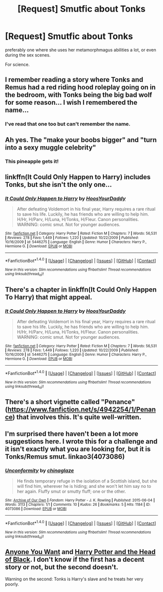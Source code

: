 #+TITLE: [Request] Smutfic about Tonks

* [Request] Smutfic about Tonks
:PROPERTIES:
:Author: IntenseGenius
:Score: 7
:DateUnix: 1470847515.0
:DateShort: 2016-Aug-10
:FlairText: Request
:END:
preferably one where she uses her metamorphmagus abilities a lot, or even during the sex scenes.

For science.


** I remember reading a story where Tonks and Remus had a red riding hood roleplay going on in the bedroom, with Tonks being the big bad wolf for some reason... I wish I remembered the name...
:PROPERTIES:
:Author: fan-f-fan
:Score: 6
:DateUnix: 1470862741.0
:DateShort: 2016-Aug-11
:END:

*** I've read that one too but can't remember the name.
:PROPERTIES:
:Author: Freshenstein
:Score: 2
:DateUnix: 1470877726.0
:DateShort: 2016-Aug-11
:END:


** Ah yes. The "make your boobs bigger" and "turn into a sexy muggle celebrity"
:PROPERTIES:
:Author: EspilonPineapple
:Score: 3
:DateUnix: 1470847809.0
:DateShort: 2016-Aug-10
:END:

*** This pineapple gets it!
:PROPERTIES:
:Author: IntenseGenius
:Score: 6
:DateUnix: 1470847892.0
:DateShort: 2016-Aug-10
:END:


** linkffn(It Could Only Happen to Harry) includes Tonks, but she isn't the only one...
:PROPERTIES:
:Author: 09271606170718051922
:Score: 1
:DateUnix: 1470854395.0
:DateShort: 2016-Aug-10
:END:

*** [[http://www.fanfiction.net/s/5446275/1/][*/It Could Only Happen to Harry/*]] by [[https://www.fanfiction.net/u/2114636/HoosYourDaddy][/HoosYourDaddy/]]

#+begin_quote
  After defeating Voldemort in his final year, Harry requires a rare ritual to save his life. Luckily, he has friends who are willing to help him. H/Hr, H/Parv, H/Luna, H/Tonks, H/Fleur. Canon personalities. WARNING: comic smut. Not for younger audiences.
#+end_quote

^{/Site/: [[http://www.fanfiction.net/][fanfiction.net]] *|* /Category/: Harry Potter *|* /Rated/: Fiction M *|* /Chapters/: 7 *|* /Words/: 56,531 *|* /Reviews/: 278 *|* /Favs/: 1,449 *|* /Follows/: 1,220 *|* /Updated/: 10/22/2009 *|* /Published/: 10/16/2009 *|* /id/: 5446275 *|* /Language/: English *|* /Genre/: Humor *|* /Characters/: Harry P., Hermione G. *|* /Download/: [[http://www.ff2ebook.com/old/ffn-bot/index.php?id=5446275&source=ff&filetype=epub][EPUB]] or [[http://www.ff2ebook.com/old/ffn-bot/index.php?id=5446275&source=ff&filetype=mobi][MOBI]]}

--------------

*FanfictionBot*^{1.4.0} *|* [[[https://github.com/tusing/reddit-ffn-bot/wiki/Usage][Usage]]] | [[[https://github.com/tusing/reddit-ffn-bot/wiki/Changelog][Changelog]]] | [[[https://github.com/tusing/reddit-ffn-bot/issues/][Issues]]] | [[[https://github.com/tusing/reddit-ffn-bot/][GitHub]]] | [[[https://www.reddit.com/message/compose?to=tusing][Contact]]]

^{/New in this version: Slim recommendations using/ ffnbot!slim! /Thread recommendations using/ linksub(thread_id)!}
:PROPERTIES:
:Author: FanfictionBot
:Score: 1
:DateUnix: 1470854485.0
:DateShort: 2016-Aug-10
:END:


** There's a chapter in linkffn(It Could Only Happen To Harry) that might appeal.
:PROPERTIES:
:Author: Ch1pp
:Score: 1
:DateUnix: 1470855147.0
:DateShort: 2016-Aug-10
:END:

*** [[http://www.fanfiction.net/s/5446275/1/][*/It Could Only Happen to Harry/*]] by [[https://www.fanfiction.net/u/2114636/HoosYourDaddy][/HoosYourDaddy/]]

#+begin_quote
  After defeating Voldemort in his final year, Harry requires a rare ritual to save his life. Luckily, he has friends who are willing to help him. H/Hr, H/Parv, H/Luna, H/Tonks, H/Fleur. Canon personalities. WARNING: comic smut. Not for younger audiences.
#+end_quote

^{/Site/: [[http://www.fanfiction.net/][fanfiction.net]] *|* /Category/: Harry Potter *|* /Rated/: Fiction M *|* /Chapters/: 7 *|* /Words/: 56,531 *|* /Reviews/: 278 *|* /Favs/: 1,449 *|* /Follows/: 1,220 *|* /Updated/: 10/22/2009 *|* /Published/: 10/16/2009 *|* /id/: 5446275 *|* /Language/: English *|* /Genre/: Humor *|* /Characters/: Harry P., Hermione G. *|* /Download/: [[http://www.ff2ebook.com/old/ffn-bot/index.php?id=5446275&source=ff&filetype=epub][EPUB]] or [[http://www.ff2ebook.com/old/ffn-bot/index.php?id=5446275&source=ff&filetype=mobi][MOBI]]}

--------------

*FanfictionBot*^{1.4.0} *|* [[[https://github.com/tusing/reddit-ffn-bot/wiki/Usage][Usage]]] | [[[https://github.com/tusing/reddit-ffn-bot/wiki/Changelog][Changelog]]] | [[[https://github.com/tusing/reddit-ffn-bot/issues/][Issues]]] | [[[https://github.com/tusing/reddit-ffn-bot/][GitHub]]] | [[[https://www.reddit.com/message/compose?to=tusing][Contact]]]

^{/New in this version: Slim recommendations using/ ffnbot!slim! /Thread recommendations using/ linksub(thread_id)!}
:PROPERTIES:
:Author: FanfictionBot
:Score: 0
:DateUnix: 1470855178.0
:DateShort: 2016-Aug-10
:END:


** There's a short vignette called "Penance" ([[https://www.fanfiction.net/s/4942254/1/Penance]]) that involves this. It's quite well-written.
:PROPERTIES:
:Author: Karinta
:Score: 1
:DateUnix: 1470927404.0
:DateShort: 2016-Aug-11
:END:


** I'm surprised there haven't been a lot more suggestions here. I wrote this for a challenge and it isn't exactly what you are looking for, but it is Tonks/Remus smut. linkao3(4073086)
:PROPERTIES:
:Score: 1
:DateUnix: 1471087176.0
:DateShort: 2016-Aug-13
:END:

*** [[http://archiveofourown.org/works/4073086][*/Unconformity/*]] by [[http://archiveofourown.org/users/chinaglaze/pseuds/chinaglaze][/chinaglaze/]]

#+begin_quote
  He finds temporary refuge in the isolation of a Scottish island, but she will find him, wherever he is hiding; and she won't let him say no to her again. Fluffy smut or smutty fluff; one or the other.
#+end_quote

^{/Site/: [[http://www.archiveofourown.org/][Archive of Our Own]] *|* /Fandom/: Harry Potter - J. K. Rowling *|* /Published/: 2015-06-04 *|* /Words/: 3113 *|* /Chapters/: 1/1 *|* /Comments/: 10 *|* /Kudos/: 26 *|* /Bookmarks/: 5 *|* /Hits/: 1184 *|* /ID/: 4073086 *|* /Download/: [[http://archiveofourown.org/downloads/ch/chinaglaze/4073086/Unconformity.epub?updated_at=1455310562][EPUB]] or [[http://archiveofourown.org/downloads/ch/chinaglaze/4073086/Unconformity.mobi?updated_at=1455310562][MOBI]]}

--------------

*FanfictionBot*^{1.4.0} *|* [[[https://github.com/tusing/reddit-ffn-bot/wiki/Usage][Usage]]] | [[[https://github.com/tusing/reddit-ffn-bot/wiki/Changelog][Changelog]]] | [[[https://github.com/tusing/reddit-ffn-bot/issues/][Issues]]] | [[[https://github.com/tusing/reddit-ffn-bot/][GitHub]]] | [[[https://www.reddit.com/message/compose?to=tusing][Contact]]]

^{/New in this version: Slim recommendations using/ ffnbot!slim! /Thread recommendations using/ linksub(thread_id)!}
:PROPERTIES:
:Author: FanfictionBot
:Score: 1
:DateUnix: 1471087214.0
:DateShort: 2016-Aug-13
:END:


** [[http://www.hpfanficarchive.com/stories/viewstory.php?sid=37&textsize=0&chapter=1][Anyone You Want]] and [[http://hp.adult-fanfiction.org/story.php?no=600023065&chapter=1][Harry Potter and the Head of Black]]. I don't know if the first has a decent story or not, but the second doesn't.

Warning on the second: Tonks is Harry's slave and he treats her very poorly.
:PROPERTIES:
:Author: onlytoask
:Score: 1
:DateUnix: 1470881797.0
:DateShort: 2016-Aug-11
:END:
